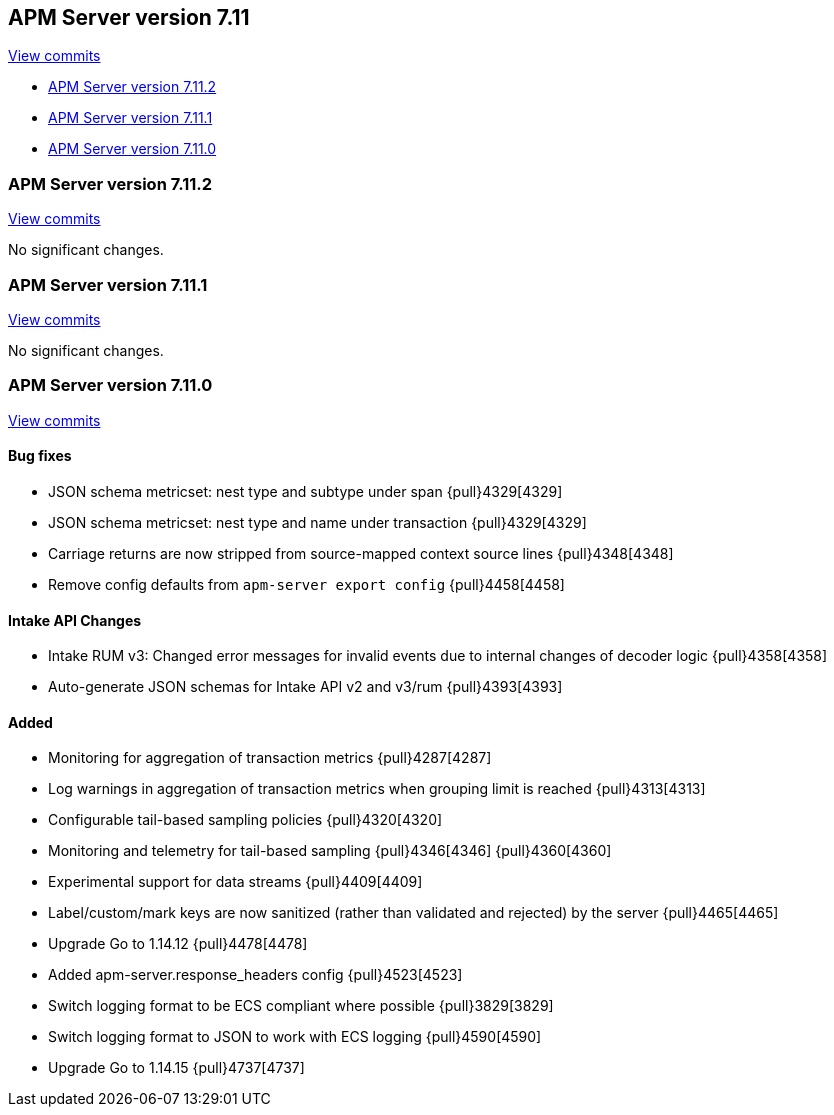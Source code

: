 [[release-notes-7.11]]
== APM Server version 7.11

https://github.com/elastic/apm-server/compare/7.10\...7.11[View commits]

* <<release-notes-7.11.2>>
* <<release-notes-7.11.1>>
* <<release-notes-7.11.0>>

[float]
[[release-notes-7.11.2]]
=== APM Server version 7.11.2

https://github.com/elastic/apm-server/compare/v7.11.1\...v7.11.2[View commits]

No significant changes.

[float]
[[release-notes-7.11.1]]
=== APM Server version 7.11.1

https://github.com/elastic/apm-server/compare/v7.11.0\...v7.11.1[View commits]

No significant changes.

[float]
[[release-notes-7.11.0]]
=== APM Server version 7.11.0

https://github.com/elastic/apm-server/compare/v7.10.2\...v7.11.0[View commits]

[float]
==== Bug fixes
* JSON schema metricset: nest type and subtype under span {pull}4329[4329]
* JSON schema metricset: nest type and name under transaction {pull}4329[4329]
* Carriage returns are now stripped from source-mapped context source lines {pull}4348[4348]
* Remove config defaults from `apm-server export config` {pull}4458[4458]

[float]
==== Intake API Changes
* Intake RUM v3: Changed error messages for invalid events due to internal changes of decoder logic {pull}4358[4358]
* Auto-generate JSON schemas for Intake API v2 and v3/rum {pull}4393[4393]

[float]
==== Added
* Monitoring for aggregation of transaction metrics {pull}4287[4287]
* Log warnings in aggregation of transaction metrics when grouping limit is reached {pull}4313[4313]
* Configurable tail-based sampling policies {pull}4320[4320]
* Monitoring and telemetry for tail-based sampling {pull}4346[4346] {pull}4360[4360]
* Experimental support for data streams {pull}4409[4409]
* Label/custom/mark keys are now sanitized (rather than validated and rejected) by the server {pull}4465[4465]
* Upgrade Go to 1.14.12 {pull}4478[4478]
* Added apm-server.response_headers config {pull}4523[4523]
* Switch logging format to be ECS compliant where possible {pull}3829[3829]
* Switch logging format to JSON to work with ECS logging {pull}4590[4590]
* Upgrade Go to 1.14.15 {pull}4737[4737]
